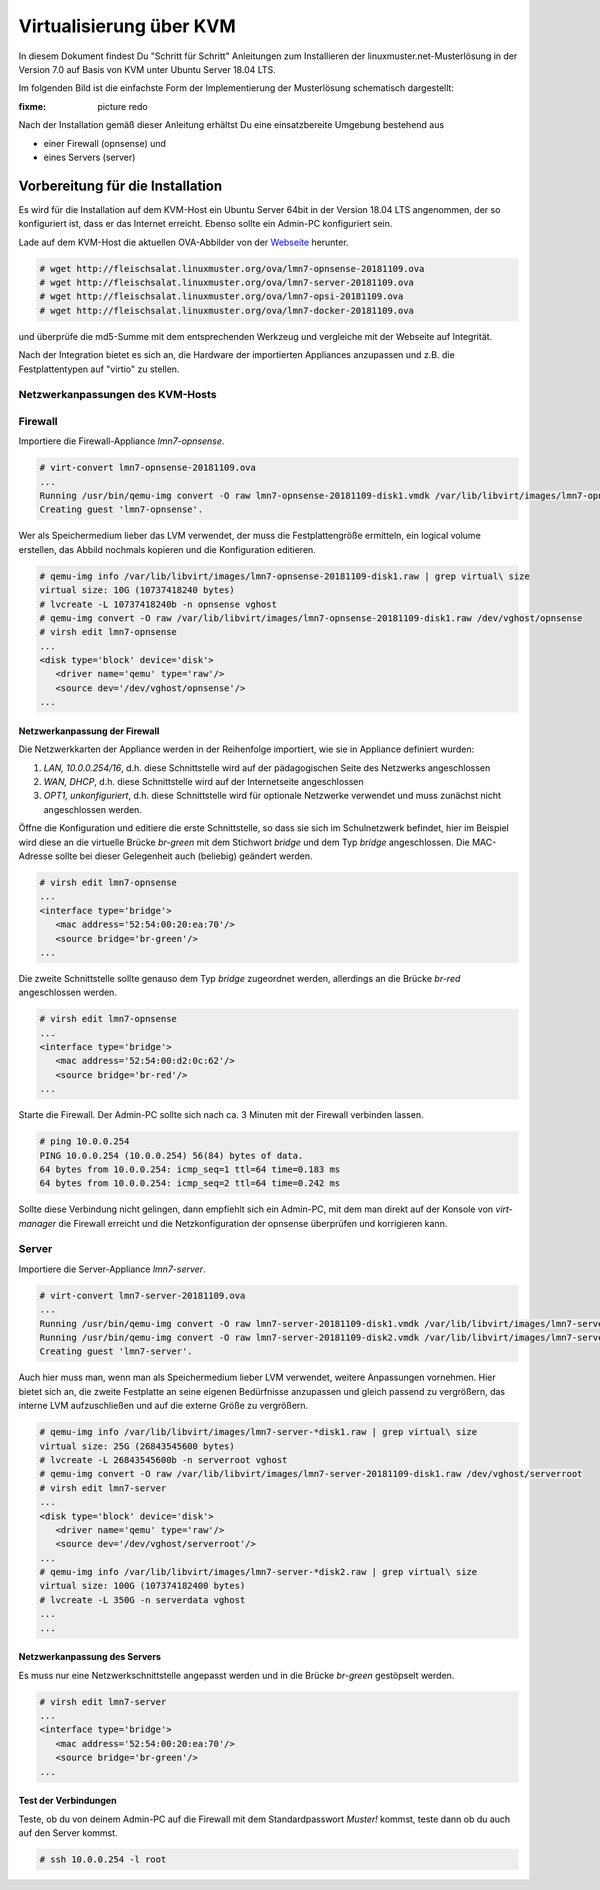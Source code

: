 .. _install-on-kvm-label:

==========================
 Virtualisierung über KVM
==========================

.. sectionauthor:: N.N., T.Küchel


In diesem Dokument findest Du "Schritt für Schritt" Anleitungen zum
Installieren der linuxmuster.net-Musterlösung in der Version 7.0 auf
Basis von KVM unter Ubuntu Server 18.04 LTS.

Im folgenden Bild ist die einfachste Form der Implementierung der
Musterlösung schematisch dargestellt:

..
   .. figure:: media/install-on-kvm-image01.png

:fixme: picture redo

Nach der Installation gemäß dieser Anleitung erhältst Du eine
einsatzbereite Umgebung bestehend aus

* einer Firewall (opnsense) und 
* eines Servers (server)

Vorbereitung für die Installation
=================================

Es wird für die Installation auf dem KVM-Host ein Ubuntu Server 64bit
in der Version 18.04 LTS angenommen, der so konfiguriert ist, dass er
das Internet erreicht.  Ebenso sollte ein Admin-PC konfiguriert sein.

Lade auf dem KVM-Host die aktuellen OVA-Abbilder von der `Webseite
<https://github.com/linuxmuster/linuxmuster-base7/wiki/Die-Appliances>`_
herunter.

.. code-block:: console

   # wget http://fleischsalat.linuxmuster.org/ova/lmn7-opnsense-20181109.ova
   # wget http://fleischsalat.linuxmuster.org/ova/lmn7-server-20181109.ova
   # wget http://fleischsalat.linuxmuster.org/ova/lmn7-opsi-20181109.ova
   # wget http://fleischsalat.linuxmuster.org/ova/lmn7-docker-20181109.ova

und überprüfe die md5-Summe mit dem entsprechenden Werkzeug und
vergleiche mit der Webseite auf Integrität.

Nach der Integration bietet es sich an, die Hardware der importierten
Appliances anzupassen und z.B. die Festplattentypen auf "virtio" zu
stellen.

Netzwerkanpassungen des KVM-Hosts
---------------------------------



Firewall
--------

Importiere die Firewall-Appliance `lmn7-opnsense`.

.. code-block:: console

   # virt-convert lmn7-opnsense-20181109.ova
   ...
   Running /usr/bin/qemu-img convert -O raw lmn7-opnsense-20181109-disk1.vmdk /var/lib/libvirt/images/lmn7-opnsense-20181109-disk1.raw
   Creating guest 'lmn7-opnsense'.

Wer als Speichermedium lieber das LVM verwendet, der muss die
Festplattengröße ermitteln, ein logical volume erstellen, das
Abbild nochmals kopieren und die Konfiguration editieren.

.. code-block:: console

   # qemu-img info /var/lib/libvirt/images/lmn7-opnsense-20181109-disk1.raw | grep virtual\ size
   virtual size: 10G (10737418240 bytes)
   # lvcreate -L 10737418240b -n opnsense vghost
   # qemu-img convert -O raw /var/lib/libvirt/images/lmn7-opnsense-20181109-disk1.raw /dev/vghost/opnsense
   # virsh edit lmn7-opnsense
   ...
   <disk type='block' device='disk'>
      <driver name='qemu' type='raw'/>
      <source dev='/dev/vghost/opnsense'/>
   ...

Netzwerkanpassung der Firewall
~~~~~~~~~~~~~~~~~~~~~~~~~~~~~~
   
Die Netzwerkkarten der Appliance werden in der Reihenfolge importiert,
wie sie in Appliance definiert wurden:

1. `LAN, 10.0.0.254/16`, d.h. diese Schnittstelle wird auf der
   pädagogischen Seite des Netzwerks angeschlossen
2. `WAN, DHCP`, d.h. diese Schnittstelle wird auf der Internetseite
   angeschlossen
3. `OPT1, unkonfiguriert`, d.h. diese Schnittstelle wird für optionale
   Netzwerke verwendet und muss zunächst nicht angeschlossen werden.

Öffne die Konfiguration und editiere die erste Schnittstelle, so dass
sie sich im Schulnetzwerk befindet, hier im Beispiel wird diese an die
virtuelle Brücke `br-green` mit dem Stichwort `bridge` und dem Typ
`bridge` angeschlossen. Die MAC-Adresse sollte bei dieser Gelegenheit
auch (beliebig) geändert werden.

.. code-block:: console

   # virsh edit lmn7-opnsense
   ...
   <interface type='bridge'>
      <mac address='52:54:00:20:ea:70'/>
      <source bridge='br-green'/>
   ...

Die zweite Schnittstelle sollte genauso dem Typ `bridge` zugeordnet
werden, allerdings an die Brücke `br-red` angeschlossen werden.

.. code-block:: console

   # virsh edit lmn7-opnsense
   ...
   <interface type='bridge'>
      <mac address='52:54:00:d2:0c:62'/>
      <source bridge='br-red'/>
   ...

Starte die Firewall. Der Admin-PC sollte sich nach ca. 3 Minuten mit
der Firewall verbinden lassen.


.. code-block:: console

   # ping 10.0.0.254
   PING 10.0.0.254 (10.0.0.254) 56(84) bytes of data.
   64 bytes from 10.0.0.254: icmp_seq=1 ttl=64 time=0.183 ms
   64 bytes from 10.0.0.254: icmp_seq=2 ttl=64 time=0.242 ms

Sollte diese Verbindung nicht gelingen, dann empfiehlt sich ein
Admin-PC, mit dem man direkt auf der Konsole von `virt-manager` die
Firewall erreicht und die Netzkonfiguration der opnsense überprüfen
und korrigieren kann.


Server
------

Importiere die Server-Appliance `lmn7-server`.

.. code-block:: console

   # virt-convert lmn7-server-20181109.ova
   ...
   Running /usr/bin/qemu-img convert -O raw lmn7-server-20181109-disk1.vmdk /var/lib/libvirt/images/lmn7-server-20181109-disk1.raw
   Running /usr/bin/qemu-img convert -O raw lmn7-server-20181109-disk2.vmdk /var/lib/libvirt/images/lmn7-server-20181109-disk2.raw   
   Creating guest 'lmn7-server'.

Auch hier muss man, wenn man als Speichermedium lieber LVM verwendet,
weitere Anpassungen vornehmen. Hier bietet sich an, die zweite
Festplatte an seine eigenen Bedürfnisse anzupassen und gleich passend
zu vergrößern, das interne LVM aufzuschließen und auf die externe
Größe zu vergrößern.

.. code-block:: console

   # qemu-img info /var/lib/libvirt/images/lmn7-server-*disk1.raw | grep virtual\ size
   virtual size: 25G (26843545600 bytes)
   # lvcreate -L 26843545600b -n serverroot vghost
   # qemu-img convert -O raw /var/lib/libvirt/images/lmn7-server-20181109-disk1.raw /dev/vghost/serverroot
   # virsh edit lmn7-server
   ...
   <disk type='block' device='disk'>
      <driver name='qemu' type='raw'/>
      <source dev='/dev/vghost/serverroot'/>
   ...
   # qemu-img info /var/lib/libvirt/images/lmn7-server-*disk2.raw | grep virtual\ size
   virtual size: 100G (107374182400 bytes)   
   # lvcreate -L 350G -n serverdata vghost
   ...
   ...


Netzwerkanpassung des Servers
~~~~~~~~~~~~~~~~~~~~~~~~~~~~~
   
Es muss nur eine Netzwerkschnittstelle angepasst werden und in die
Brücke `br-green` gestöpselt werden.

.. code-block:: console

   # virsh edit lmn7-server
   ...
   <interface type='bridge'>
      <mac address='52:54:00:20:ea:70'/>
      <source bridge='br-green'/>
   ...


Test der Verbindungen
~~~~~~~~~~~~~~~~~~~~~

Teste, ob du von deinem Admin-PC auf die Firewall mit dem
Standardpasswort `Muster!` kommst, teste dann ob du auch auf den
Server kommst.

.. code-block:: console

   # ssh 10.0.0.254 -l root


